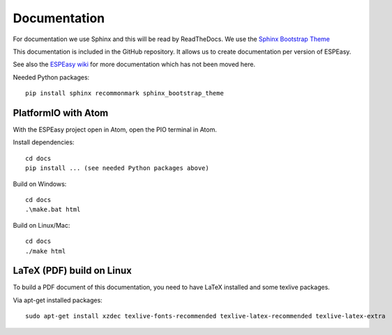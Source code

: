 Documentation
*************

For documentation we use Sphinx and this will be read by ReadTheDocs.
We use the `Sphinx Bootstrap Theme <https://github.com/ryan-roemer/sphinx-bootstrap-theme>`_

This documentation is included in the GitHub repository.
It allows us to create documentation per version of ESPEasy.

See also the `ESPEasy wiki <https://www.letscontrolit.com/wiki/index.php/ESPEasy>`_
for more documentation which has not been moved here.

Needed Python packages::

   pip install sphinx recommonmark sphinx_bootstrap_theme

PlatformIO with Atom
====================

With the ESPEasy project open in Atom, open the PIO terminal in Atom.

Install dependencies::

   cd docs
   pip install ... (see needed Python packages above)

Build on Windows::

   cd docs
   .\make.bat html

Build on Linux/Mac::

   cd docs
   ./make html


LaTeX (PDF) build on Linux
==========================

To build a PDF document of this documentation, you need to have LaTeX installed and some texlive packages.

Via apt-get installed packages::

  sudo apt-get install xzdec texlive-fonts-recommended texlive-latex-recommended texlive-latex-extra
